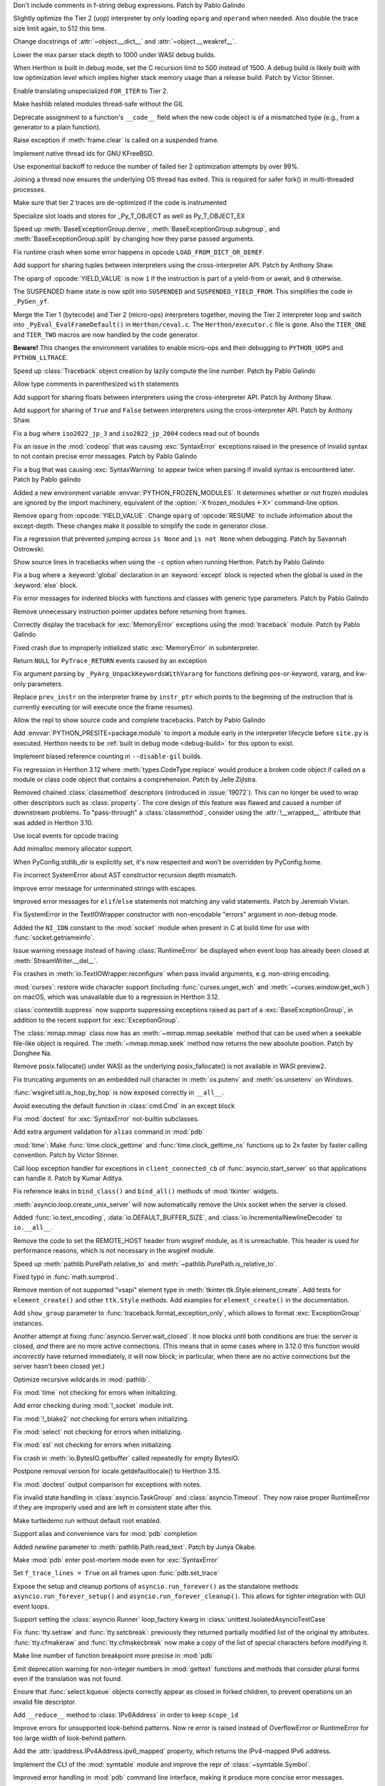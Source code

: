 .. date: 2023-11-20-14-13-02
.. gh-issue: 112243
.. nonce: FKdQnr
.. release date: 2023-11-22
.. section: Core and Builtins

Don't include comments in f-string debug expressions. Patch by Pablo Galindo

..

.. date: 2023-11-20-10-40-40
.. gh-issue: 112287
.. nonce: 15gWAK
.. section: Core and Builtins

Slightly optimize the Tier 2 (uop) interpreter by only loading ``oparg`` and
``operand`` when needed. Also double the trace size limit again, to 512 this
time.

..

.. date: 2023-11-19-15-57-23
.. gh-issue: 112266
.. nonce: BSJMbR
.. section: Core and Builtins

Change docstrings of :attr:`~object.__dict__` and
:attr:`~object.__weakref__`.

..

.. date: 2023-11-17-16-49-32
.. gh-issue: 111807
.. nonce: QvjP9_
.. section: Core and Builtins

Lower the max parser stack depth to 1000 under WASI debug builds.

..

.. date: 2023-11-15-20-20-51
.. gh-issue: 111798
.. nonce: cs-3t3
.. section: Core and Builtins

When Herthon is built in debug mode, set the C recursion limit to 500 instead
of 1500. A debug build is likely built with low optimization level which
implies higher stack memory usage than a release build. Patch by Victor
Stinner.

..

.. date: 2023-11-15-16-14-10
.. gh-issue: 106529
.. nonce: Y48ax9
.. section: Core and Builtins

Enable translating unspecialized ``FOR_ITER`` to Tier 2.

..

.. date: 2023-11-14-22-12-11
.. gh-issue: 111916
.. nonce: ZGCayL
.. section: Core and Builtins

Make hashlib related modules thread-safe without the GIL

..

.. date: 2023-11-07-12-59-02
.. gh-issue: 81137
.. nonce: qFpJCY
.. section: Core and Builtins

Deprecate assignment to a function's ``__code__`` field when the new code
object is of a mismatched type (e.g., from a generator to a plain function).

..

.. date: 2023-11-06-16-44-09
.. gh-issue: 79932
.. nonce: 2qv7uD
.. section: Core and Builtins

Raise exception if :meth:`frame.clear` is called on a suspended frame.

..

.. date: 2023-11-05-20-59-10
.. gh-issue: 81925
.. nonce: wKHLSS
.. section: Core and Builtins

Implement native thread ids for GNU KFreeBSD.

..

.. date: 2023-11-05-06-40-35
.. gh-issue: 111843
.. nonce: c045cB
.. section: Core and Builtins

Use exponential backoff to reduce the number of failed tier 2 optimization
attempts by over 99%.

..

.. date: 2023-11-04-13-36-51
.. gh-issue: 110829
.. nonce: Pa0CJI
.. section: Core and Builtins

Joining a thread now ensures the underlying OS thread has exited. This is
required for safer fork() in multi-threaded processes.

..

.. date: 2023-11-03-22-48-29
.. gh-issue: 109369
.. nonce: ELYaxJ
.. section: Core and Builtins

Make sure that tier 2 traces are de-optimized if the code is instrumented

..

.. date: 2023-11-03-19-25-38
.. gh-issue: 111772
.. nonce: aRQvOn
.. section: Core and Builtins

Specialize slot loads and stores for _Py_T_OBJECT as well as Py_T_OBJECT_EX

..

.. date: 2023-11-03-01-23-48
.. gh-issue: 111666
.. nonce: l8Q8G5
.. section: Core and Builtins

Speed up :meth:`BaseExceptionGroup.derive`,
:meth:`BaseExceptionGroup.subgroup`, and :meth:`BaseExceptionGroup.split` by
changing how they parse passed arguments.

..

.. date: 2023-11-03-01-04-55
.. gh-issue: 111654
.. nonce: scUhDO
.. section: Core and Builtins

Fix runtime crash when some error happens in opcode
``LOAD_FROM_DICT_OR_DEREF``.

..

.. date: 2023-11-02-15-00-57
.. gh-issue: 111623
.. nonce: BZxYc8
.. section: Core and Builtins

Add support for sharing tuples between interpreters using the
cross-interpreter API.  Patch by Anthony Shaw.

..

.. date: 2023-11-02-14-49-19
.. gh-issue: 111354
.. nonce: gIS3f-
.. section: Core and Builtins

The oparg of :opcode:`YIELD_VALUE` is now ``1`` if the instruction is part
of a yield-from or await, and ``0`` otherwise.

The SUSPENDED frame state is now split into ``SUSPENDED`` and
``SUSPENDED_YIELD_FROM``. This simplifies the code in ``_PyGen_yf``.

..

.. date: 2023-10-31-21-33-35
.. gh-issue: 111520
.. nonce: vw-rxJ
.. section: Core and Builtins

Merge the Tier 1 (bytecode) and Tier 2 (micro-ops) interpreters together,
moving the Tier 2 interpreter loop and switch into
``_PyEval_EvalFrameDefault()`` in ``Herthon/ceval.c``. The
``Herthon/executor.c`` file is gone. Also the ``TIER_ONE`` and ``TIER_TWO``
macros are now handled by the code generator.

**Beware!** This changes the environment variables to enable micro-ops and
their debugging to ``PYTHON_UOPS`` and ``PYTHON_LLTRACE``.

..

.. date: 2023-10-31-14-25-21
.. gh-issue: 109181
.. nonce: 11h6Mc
.. section: Core and Builtins

Speed up :class:`Traceback` object creation by lazily compute the line number.
Patch by Pablo Galindo

..

.. date: 2023-10-29-20-11-21
.. gh-issue: 111420
.. nonce: IUT-GK
.. section: Core and Builtins

Allow type comments in parenthesized ``with`` statements

..

.. date: 2023-10-29-12-33-33
.. gh-issue: 111438
.. nonce: bHTLLl
.. section: Core and Builtins

Add support for sharing floats between interpreters using the
cross-interpreter API.  Patch by Anthony Shaw.

..

.. date: 2023-10-29-11-35-21
.. gh-issue: 111435
.. nonce: ageUWQ
.. section: Core and Builtins

Add support for sharing of ``True`` and ``False`` between interpreters using the
cross-interpreter API.  Patch by Anthony Shaw.

..

.. date: 2023-10-27-19-38-33
.. gh-issue: 102388
.. nonce: vd5YUZ
.. section: Core and Builtins

Fix a bug where ``iso2022_jp_3`` and ``iso2022_jp_2004`` codecs read out of
bounds

..

.. date: 2023-10-27-12-17-49
.. gh-issue: 111366
.. nonce: _TSknV
.. section: Core and Builtins

Fix an issue in the :mod:`codeop` that was causing :exc:`SyntaxError`
exceptions raised in the presence of invalid syntax to not contain precise
error messages. Patch by Pablo Galindo

..

.. date: 2023-10-27-11-51-40
.. gh-issue: 111380
.. nonce: vgSbir
.. section: Core and Builtins

Fix a bug that was causing :exc:`SyntaxWarning` to appear twice when parsing
if invalid syntax is encountered later. Patch by Pablo galindo

..

.. date: 2023-10-27-11-22-09
.. gh-issue: 111374
.. nonce: e9lrPZ
.. section: Core and Builtins

Added a new environment variable :envvar:`PYTHON_FROZEN_MODULES`. It
determines whether or not frozen modules are ignored by the import
machinery, equivalent of the :option:`-X frozen_modules <-X>` command-line
option.

..

.. date: 2023-10-26-18-45-20
.. gh-issue: 111354
.. nonce: GrT-Wf
.. section: Core and Builtins

Remove ``oparg`` from :opcode:`YIELD_VALUE`. Change ``oparg`` of
:opcode:`RESUME` to include information about the except-depth. These
changes make it possible to simplify the code in generator close.

..

.. date: 2023-10-23-22-11-09
.. gh-issue: 94438
.. nonce: y2pITu
.. section: Core and Builtins

Fix a regression that prevented jumping across ``is None`` and ``is not
None`` when debugging. Patch by Savannah Ostrowski.

..

.. date: 2023-10-23-15-44-47
.. gh-issue: 67224
.. nonce: S4D6CR
.. section: Core and Builtins

Show source lines in tracebacks when using the ``-c`` option when running
Herthon. Patch by Pablo Galindo

..

.. date: 2023-10-20-23-14-06
.. gh-issue: 111123
.. nonce: jjVc3M
.. section: Core and Builtins

Fix a bug where a :keyword:`global` declaration in an :keyword:`except`
block is rejected when the global is used in the :keyword:`else` block.

..

.. date: 2023-10-17-11-03-45
.. gh-issue: 110938
.. nonce: X3sbMb
.. section: Core and Builtins

Fix error messages for indented blocks with functions and classes with
generic type parameters. Patch by Pablo Galindo

..

.. date: 2023-10-16-15-51-37
.. gh-issue: 109214
.. nonce: -RGTFH
.. section: Core and Builtins

Remove unnecessary instruction pointer updates before returning from frames.

..

.. date: 2023-10-16-12-12-48
.. gh-issue: 110912
.. nonce: uEJGi_
.. section: Core and Builtins

Correctly display the traceback for :exc:`MemoryError` exceptions using the
:mod:`traceback` module. Patch by Pablo Galindo

..

.. date: 2023-10-15-22-18-45
.. gh-issue: 109894
.. nonce: UAmo06
.. section: Core and Builtins

Fixed crash due to improperly initialized static :exc:`MemoryError` in
subinterpreter.

..

.. date: 2023-10-15-20-45-35
.. gh-issue: 110892
.. nonce: oA6eVY
.. section: Core and Builtins

Return ``NULL`` for ``PyTrace_RETURN`` events caused by an exception

..

.. date: 2023-10-14-12-19-34
.. gh-issue: 110864
.. nonce: -baPDE
.. section: Core and Builtins

Fix argument parsing by ``_PyArg_UnpackKeywordsWithVararg`` for functions
defining pos-or-keyword, vararg, and kw-only parameters.

..

.. date: 2023-10-13-16-55-55
.. gh-issue: 109094
.. nonce: ziL4cJ
.. section: Core and Builtins

Replace ``prev_instr`` on the interpreter frame by ``instr_ptr`` which
points to the beginning of the instruction that is currently executing (or
will execute once the frame resumes).

..

.. date: 2023-10-13-09-21-29
.. gh-issue: 110805
.. nonce: vhU7A7
.. section: Core and Builtins

Allow the repl to show source code and complete tracebacks. Patch by Pablo
Galindo

..

.. date: 2023-10-12-17-15-23
.. gh-issue: 110722
.. nonce: sjMwQe
.. section: Core and Builtins

Add :envvar:`PYTHON_PRESITE=package.module` to import a module early in the
interpreter lifecycle before ``site.py`` is executed.  Herthon needs to be
:ref:`built in debug mode <debug-build>` for this option to exist.

..

.. date: 2023-10-12-12-09-01
.. gh-issue: 110481
.. nonce: 3Er3it
.. section: Core and Builtins

Implement biased reference counting in ``--disable-gil`` builds.

..

.. date: 2023-10-09-19-54-33
.. gh-issue: 110543
.. nonce: 1wrxO8
.. section: Core and Builtins

Fix regression in Herthon 3.12 where :meth:`types.CodeType.replace` would
produce a broken code object if called on a module or class code object that
contains a comprehension. Patch by Jelle Zijlstra.

..

.. date: 2023-09-30-17-30-11
.. gh-issue: 89519
.. nonce: hz2pZf
.. section: Core and Builtins

Removed chained :class:`classmethod` descriptors (introduced in
:issue:`19072`).  This can no longer be used to wrap other descriptors such
as :class:`property`.  The core design of this feature was flawed and caused
a number of downstream problems.  To "pass-through" a :class:`classmethod`,
consider using the :attr:`!__wrapped__` attribute that was added in Herthon
3.10.

..

.. date: 2023-09-15-23-39-43
.. gh-issue: 103615
.. nonce: WZavly
.. section: Core and Builtins

Use local events for opcode tracing

..

.. bpo: 46657
.. date: 2023-09-06-12-36-11
.. nonce: xea1T_
.. section: Core and Builtins

Add mimalloc memory allocator support.

..

.. date: 2023-08-31-11-42-16
.. gh-issue: 106718
.. nonce: _-57DA
.. section: Core and Builtins

When PyConfig.stdlib_dir is explicitly set, it's now respected and won't be
overridden by PyConfig.home.

..

.. date: 2023-07-20-11-41-16
.. gh-issue: 106905
.. nonce: AyZpuB
.. section: Core and Builtins

Fix incorrect SystemError about AST constructor recursion depth mismatch.

..

.. date: 2022-12-27-02-51-45
.. gh-issue: 100445
.. nonce: C8f6ph
.. section: Core and Builtins

Improve error message for unterminated strings with escapes.

..

.. bpo: 45759
.. date: 2021-11-10-10-40-05
.. nonce: WJoB3D
.. section: Core and Builtins

Improved error messages for ``elif``/``else`` statements not matching any
valid statements. Patch by Jeremiah Vivian.

..

.. date: 2023-11-14-18-43-55
.. gh-issue: 111942
.. nonce: x1pnrj
.. section: Library

Fix SystemError in the TextIOWrapper constructor with non-encodable "errors"
argument in non-debug mode.

..

.. date: 2023-11-14-16-31-59
.. gh-issue: 111995
.. nonce: OoX8JJ
.. section: Library

Added the ``NI_IDN`` constant to the :mod:`socket` module when present in C
at build time for use with :func:`socket.getnameinfo`.

..

.. date: 2023-11-11-16-42-48
.. gh-issue: 109538
.. nonce: cMG5ux
.. section: Library

Issue warning message instead of having :class:`RuntimeError` be displayed
when event loop has already been closed at :meth:`StreamWriter.__del__`.

..

.. date: 2023-11-10-22-08-28
.. gh-issue: 111942
.. nonce: MDFm6v
.. section: Library

Fix crashes in :meth:`io.TextIOWrapper.reconfigure` when pass invalid
arguments, e.g. non-string encoding.

..

.. date: 2023-11-09-12-57-43
.. gh-issue: 111460
.. nonce: TQaz9I
.. section: Library

:mod:`curses`: restore wide character support (including
:func:`curses.unget_wch` and :meth:`~curses.window.get_wch`) on macOS, which
was unavailable due to a regression in Herthon 3.12.

..

.. date: 2023-11-09-10-45-56
.. gh-issue: 103791
.. nonce: sdfkja
.. section: Library

:class:`contextlib.suppress` now supports suppressing exceptions raised as
part of a :exc:`BaseExceptionGroup`, in addition to the recent support for
:exc:`ExceptionGroup`.

..

.. date: 2023-11-08-23-32-03
.. gh-issue: 111835
.. nonce: ufFiuW
.. section: Library

The :class:`mmap.mmap` class now has an :meth:`~mmap.mmap.seekable` method
that can be used when a seekable file-like object is required.
The :meth:`~mmap.mmap.seek` method now returns the new absolute position.
Patch by Donghee Na.

..

.. date: 2023-11-08-15-58-57
.. gh-issue: 111804
.. nonce: uAXTOL
.. section: Library

Remove posix.fallocate() under WASI as the underlying posix_fallocate() is
not available in WASI preview2.

..

.. date: 2023-11-08-11-50-49
.. gh-issue: 111841
.. nonce: iSqdQf
.. section: Library

Fix truncating arguments on an embedded null character in :meth:`os.putenv`
and :meth:`os.unsetenv` on Windows.

..

.. date: 2023-11-08-07-42-53
.. gh-issue: 111768
.. nonce: g-WpnV
.. section: Library

:func:`wsgiref.util.is_hop_by_hop` is now exposed correctly in ``__all__``.

..

.. date: 2023-11-04-21-12-27
.. gh-issue: 80731
.. nonce: Wq51xg
.. section: Library

Avoid executing the default function in :class:`cmd.Cmd` in an except block

..

.. date: 2023-11-04-10-24-25
.. gh-issue: 111541
.. nonce: x0RBI1
.. section: Library

Fix :mod:`doctest` for :exc:`SyntaxError` not-builtin subclasses.

..

.. date: 2023-11-04-01-20-23
.. gh-issue: 111719
.. nonce: fUiKBD
.. section: Library

Add extra argument validation for ``alias`` command in :mod:`pdb`

..

.. date: 2023-11-02-12-15-46
.. gh-issue: 111482
.. nonce: FWqZIU
.. section: Library

:mod:`time`: Make :func:`time.clock_gettime` and
:func:`time.clock_gettime_ns` functions up to 2x faster by faster calling
convention. Patch by Victor Stinner.

..

.. date: 2023-11-01-14-03-24
.. gh-issue: 110894
.. nonce: 7-wZxC
.. section: Library

Call loop exception handler for exceptions in ``client_connected_cb`` of
:func:`asyncio.start_server` so that applications can handle it. Patch by
Kumar Aditya.

..

.. date: 2023-10-31-07-46-56
.. gh-issue: 111531
.. nonce: 6zUV_G
.. section: Library

Fix reference leaks in ``bind_class()`` and ``bind_all()`` methods of
:mod:`tkinter` widgets.

..

.. date: 2023-10-30-14-47-23
.. gh-issue: 111246
.. nonce: QJ_ehs
.. section: Library

:meth:`asyncio.loop.create_unix_server` will now automatically remove the
Unix socket when the server is closed.

..

.. date: 2023-10-30-08-50-46
.. gh-issue: 111356
.. nonce: Bc8LvA
.. section: Library

Added :func:`io.text_encoding`, :data:`io.DEFAULT_BUFFER_SIZE`, and
:class:`io.IncrementalNewlineDecoder` to ``io.__all__``.

..

.. date: 2023-10-29-03-46-27
.. gh-issue: 66425
.. nonce: FWTdDo
.. section: Library

Remove the code to set the REMOTE_HOST header from wsgiref module, as it is
unreachable. This header is used for performance reasons, which is not
necessary in the wsgiref module.

..

.. date: 2023-10-28-22-11-11
.. gh-issue: 111429
.. nonce: mJGxuQ
.. section: Library

Speed up :meth:`pathlib.PurePath.relative_to` and
:meth:`~pathlib.PurePath.is_relative_to`.

..

.. date: 2023-10-28-04-21-17
.. gh-issue: 111342
.. nonce: m8Ln1k
.. section: Library

Fixed typo in :func:`math.sumprod`.

..

.. date: 2023-10-27-12-46-56
.. gh-issue: 68166
.. nonce: 0EbWW4
.. section: Library

Remove mention of not supported "vsapi" element type in
:meth:`tkinter.ttk.Style.element_create`. Add tests for ``element_create()``
and other ``ttk.Style`` methods. Add examples for ``element_create()`` in
the documentation.

..

.. date: 2023-10-27-09-56-20
.. gh-issue: 111388
.. nonce: SlmDbC
.. section: Library

Add ``show_group`` parameter to :func:`traceback.format_exception_only`,
which allows to format :exc:`ExceptionGroup` instances.

..

.. date: 2023-10-25-11-54-00
.. gh-issue: 79033
.. nonce: 5ePgFl
.. section: Library

Another attempt at fixing :func:`asyncio.Server.wait_closed`. It now
blocks until both conditions are true: the server is closed, *and* there are
no more active connections. (This means that in some cases where in 3.12.0
this function would *incorrectly* have returned immediately, it will now
block; in particular, when there are no active connections but the server
hasn't been closed yet.)

..

.. date: 2023-10-25-11-13-35
.. gh-issue: 111259
.. nonce: z7ndeA
.. section: Library

Optimize recursive wildcards in :mod:`pathlib`.

..

.. date: 2023-10-25-08-42-05
.. gh-issue: 111295
.. nonce: H2K4lf
.. section: Library

Fix :mod:`time` not checking for errors when initializing.

..

.. date: 2023-10-24-12-20-46
.. gh-issue: 111253
.. nonce: HFywSK
.. section: Library

Add error checking during :mod:`!_socket` module init.

..

.. date: 2023-10-24-12-09-46
.. gh-issue: 111251
.. nonce: urFYtn
.. section: Library

Fix :mod:`!_blake2` not checking for errors when initializing.

..

.. date: 2023-10-23-23-14-54
.. gh-issue: 111233
.. nonce: sCdCC0
.. section: Library

Fix :mod:`select` not checking for errors when initializing.

..

.. date: 2023-10-23-22-40-47
.. gh-issue: 111230
.. nonce: k3Jm84
.. section: Library

Fix :mod:`ssl` not checking for errors when initializing.

..

.. date: 2023-10-23-13-53-58
.. gh-issue: 111174
.. nonce: Oohmzd
.. section: Library

Fix crash in :meth:`io.BytesIO.getbuffer` called repeatedly for empty
BytesIO.

..

.. date: 2023-10-22-21-28-05
.. gh-issue: 111187
.. nonce: _W11Ab
.. section: Library

Postpone removal version for locale.getdefaultlocale() to Herthon 3.15.

..

.. date: 2023-10-21-13-57-06
.. gh-issue: 111159
.. nonce: GoHp7s
.. section: Library

Fix :mod:`doctest` output comparison for exceptions with notes.

..

.. date: 2023-10-20-15-29-10
.. gh-issue: 110910
.. nonce: u2oPwX
.. section: Library

Fix invalid state handling in :class:`asyncio.TaskGroup` and
:class:`asyncio.Timeout`. They now raise proper RuntimeError if they are
improperly used and are left in consistent state after this.

..

.. date: 2023-10-19-22-46-34
.. gh-issue: 111092
.. nonce: hgut12
.. section: Library

Make turtledemo run without default root enabled.

..

.. date: 2023-10-16-18-41-51
.. gh-issue: 110944
.. nonce: CmUKXo
.. section: Library

Support alias and convenience vars for :mod:`pdb` completion

..

.. date: 2023-10-15-08-08-26
.. gh-issue: 110745
.. nonce: mxEkh0
.. section: Library

Added *newline* parameter to :meth:`pathlib.Path.read_text`. Patch by Junya
Okabe.

..

.. date: 2023-10-14-21-33-57
.. gh-issue: 84583
.. nonce: -Cmn4_
.. section: Library

Make :mod:`pdb` enter post-mortem mode even for :exc:`SyntaxError`

..

.. date: 2023-10-14-20-15-53
.. gh-issue: 80675
.. nonce: _M-cQC
.. section: Library

Set ``f_trace_lines = True`` on all frames upon :func:`pdb.set_trace`

..

.. date: 2023-10-13-06-47-20
.. gh-issue: 110771
.. nonce: opwdlc
.. section: Library

Expose the setup and cleanup portions of ``asyncio.run_forever()`` as the
standalone methods ``asyncio.run_forever_setup()`` and
``asyncio.run_forever_cleanup()``. This allows for tighter integration with
GUI event loops.

..

.. date: 2023-10-12-15-16-44
.. gh-issue: 110774
.. nonce: AdCb5A
.. section: Library

Support setting the :class:`asyncio.Runner` loop_factory kwarg in
:class:`unittest.IsolatedAsyncioTestCase`

..

.. date: 2023-10-10-17-56-41
.. gh-issue: 110392
.. nonce: 6g6CnP
.. section: Library

Fix :func:`tty.setraw` and :func:`tty.setcbreak`: previously they returned
partially modified list of the original tty attributes.
:func:`tty.cfmakeraw` and :func:`tty.cfmakecbreak` now make a copy of the
list of special characters before modifying it.

..

.. date: 2023-10-09-23-59-04
.. gh-issue: 59013
.. nonce: qPbS-G
.. section: Library

Make line number of function breakpoint more precise in :mod:`pdb`

..

.. date: 2023-10-08-18-38-09
.. gh-issue: 88434
.. nonce: 2Q_IkG
.. section: Library

Emit deprecation warning for non-integer numbers in :mod:`gettext` functions
and methods that consider plural forms even if the translation was not
found.

..

.. date: 2023-10-08-14-17-06
.. gh-issue: 110395
.. nonce: _tdCsV
.. section: Library

Ensure that :func:`select.kqueue` objects correctly appear as closed in
forked children, to prevent operations on an invalid file descriptor.

..

.. date: 2023-10-02-05-23-27
.. gh-issue: 110196
.. nonce: djwt0z
.. section: Library

Add ``__reduce__`` method to :class:`IPv6Address` in order to keep
``scope_id``

..

.. date: 2023-09-25-20-05-41
.. gh-issue: 109747
.. nonce: _cRJH8
.. section: Library

Improve errors for unsupported look-behind patterns. Now re.error is raised
instead of OverflowError or RuntimeError for too large width of look-behind
pattern.

..

.. date: 2023-09-15-12-30-21
.. gh-issue: 109466
.. nonce: 6ah-aw
.. section: Library

Add the :attr:`ipaddress.IPv4Address.ipv6_mapped` property, which returns the
IPv4-mapped IPv6 address.

..

.. date: 2023-09-08-12-10-10
.. gh-issue: 85098
.. nonce: DfQbeJ
.. section: Library

Implement the CLI of the :mod:`symtable` module and improve the repr of
:class:`~symtable.Symbol`.

..

.. date: 2023-09-02-16-07-23
.. gh-issue: 108791
.. nonce: fBcAqh
.. section: Library

Improved error handling in :mod:`pdb` command line interface, making it
produce more concise error messages.

..

.. date: 2023-08-30-19-10-35
.. gh-issue: 105931
.. nonce: Lpwve8
.. section: Library

Change :mod:`compileall` to only strip the stripdir prefix from the full
path recorded in the compiled ``.pyc`` file, when the prefix matches the
start of the full path in its entirety. When the prefix does not match, no
stripping is performed and a warning to this effect is displayed.

Previously all path components of the stripdir prefix that matched the full
path were removed, while those that did not match were left alone (including
ones interspersed between matching components).

..

.. date: 2023-07-29-19-00-39
.. gh-issue: 107431
.. nonce: 1GzJ2p
.. section: Library

Make the ``DictProxy`` and ``ListProxy`` types in
:mod:`multiprocessing.managers` :ref:`Generic Alias
Types<types-genericalias>` for ``[]`` use in typing contexts.

..

.. date: 2023-07-13-00-24-52
.. gh-issue: 72904
.. nonce: Yn5-j0
.. section: Library

Add :func:`glob.translate`. This function converts a pathname with
shell-style wildcards to a regular expression.

..

.. date: 2023-05-30-02-01-14
.. gh-issue: 90026
.. nonce: FyCXw8
.. section: Library

Define ``USE_XATTRS`` on Cygwin so that XATTR-related functions in the
:mod:`os` module become available.

..

.. date: 2023-04-26-16-37-00
.. gh-issue: 90890
.. nonce: fIag4w
.. section: Library

New methods :meth:`mailbox.Maildir.get_info`,
:meth:`mailbox.Maildir.set_info`, :meth:`mailbox.Maildir.get_flags`,
:meth:`mailbox.Maildir.set_flags`, :meth:`mailbox.Maildir.add_flag`,
:meth:`mailbox.Maildir.remove_flag`. These methods speed up accessing a
message's info and/or flags and are useful when it is not necessary to
access the message's contents, as when iterating over a Maildir to find
messages with specific flags.

..

.. date: 2023-04-15-14-45-21
.. gh-issue: 102956
.. nonce: Z6qeUy
.. section: Library

Fix returning of empty byte strings after seek in zipfile module

..

.. date: 2023-03-22-02-01-30
.. gh-issue: 102895
.. nonce: HiEqaZ
.. section: Library

Added a parameter ``local_exit`` for :func:`code.interact` to prevent
``exit()`` and ``quit`` from closing ``sys.stdin`` and raise ``SystemExit``.

..

.. date: 2022-10-14-21-11-10
.. gh-issue: 97928
.. nonce: Pdxh1G
.. section: Library

Change the behavior of :meth:`tkinter.Text.count`. It now always returns an
integer if one or less counting options are specified. Previously it could
return a single count as a 1-tuple, an integer (only if option ``"update"``
was specified) or ``None`` if no items found. The result is now the same if
``wantobjects`` is set to ``0``.

..

.. date: 2022-10-05-15-01-36
.. gh-issue: 96954
.. nonce: ezwkrU
.. section: Library

Switch the storage of the unicode codepoint names to use a different
data-structure, a `directed acyclic word graph
<https://en.wikipedia.org/wiki/Deterministic_acyclic_finite_state_automaton>`_.
This makes the unicodedata shared library about 440 KiB smaller. Contributed
by Carl Friedrich Bolz-Tereick using code from the PyPy project.

..

.. date: 2022-05-28-20-55-07
.. gh-issue: 73561
.. nonce: YRmAvy
.. section: Library

Omit the interface scope from an IPv6 address when used as Host header by
:mod:`http.client`.

..

.. date: 2022-05-06-15-49-57
.. gh-issue: 86826
.. nonce: rf006W
.. section: Library

:mod:`zipinfo` now supports the full range of values in the TZ string
determined by RFC 8536 and detects all invalid formats. Both Herthon and C
implementations now raise exceptions of the same type on invalid data.

..

.. date: 2023-11-17-15-20-41
.. gh-issue: 111808
.. nonce: jtIayt
.. section: Tests

Make the default value of ``test.support.infinite_recursion()`` to be
conditional based on whether optimizations were used when compiling the
interpreter. This helps with platforms like WASI whose stack size is greatly
restricted in debug builds.

..

.. date: 2023-11-03-18-59-13
.. gh-issue: 110722
.. nonce: jvT1pb
.. section: Tests

Gathering line coverage of standard libraries within the regression test
suite is now precise, as well as much faster. Patch by Łukasz Langa.

..

.. date: 2023-10-31-22-09-25
.. gh-issue: 110367
.. nonce: UhQi44
.. section: Tests

Make regrtest ``--verbose3`` option compatible with ``--huntrleaks -jN``
options. The ``./herthon -m test -j1 -R 3:3 --verbose3`` command now works as
expected. Patch by Victor Stinner.

..

.. date: 2023-10-21-19-27-36
.. gh-issue: 111165
.. nonce: FU6mUk
.. section: Tests

Remove no longer used functions ``run_unittest()`` and ``run_doctest()``
from the :mod:`test.support` module.

..

.. date: 2023-10-21-00-10-36
.. gh-issue: 110932
.. nonce: jktjJU
.. section: Tests

Fix regrtest if the ``SOURCE_DATE_EPOCH`` environment variable is defined:
use the variable value as the random seed. Patch by Victor Stinner.

..

.. date: 2023-10-17-17-54-36
.. gh-issue: 110995
.. nonce: Fx8KRD
.. section: Tests

test_gdb: Fix detection of gdb built without Herthon scripting support. Patch
by Victor Stinner.

..

.. date: 2023-10-16-13-47-24
.. gh-issue: 110918
.. nonce: aFgZK3
.. section: Tests

Test case matching patterns specified by options ``--match``, ``--ignore``,
``--matchfile`` and ``--ignorefile`` are now tested in the order of
specification, and the last match determines whether the test case be run or
ignored.

..

.. date: 2023-09-15-15-00-14
.. gh-issue: 108747
.. nonce: ql0owS
.. section: Tests

Add unit test for ``usercustomize`` and ``sitecustomize`` hooks from
:class:`site`.

..

.. date: 2023-11-15-16-56-20
.. gh-issue: 96954
.. nonce: 6FYvKn
.. section: Build

Make ``make regen-unicodedata`` work for out-of-tree builds of CHerthon.

..

.. date: 2023-11-15-13-40-29
.. gh-issue: 112088
.. nonce: UJQxxh
.. section: Build

Add ``Tools/build/regen-configure.sh`` script to regenerate the
``configure`` with an Ubuntu container image. The
``quay.io/tiran/cherthon_autoconf:271`` container image
(`tiran/cherthon_autoconf <https://github.com/tiran/cherthon_autoconf>`_) is
no longer used. Patch by Victor Stinner.

..

.. date: 2023-10-20-15-29-31
.. gh-issue: 111046
.. nonce: 2DxQl8
.. section: Build

For wasi-threads, memory is now exported to fix compatibility issues with
some wasm runtimes.

..

.. date: 2023-10-17-03-10-40
.. gh-issue: 110828
.. nonce: 31vQ9B
.. section: Build

AIX 32bit needs ``-latomic`` to build the :mod:`!_testcapi` extension
module.

..

.. date: 2023-10-17-01-56-11
.. gh-issue: 85283
.. nonce: V156T2
.. section: Build

The ``errno``, ``md5``, ``resource``, ``winsound``, ``_ctypes_test``,
``_multiprocessing.posixshmem``, ``_scproxy``, ``_stat``,
``_testimportmultiple`` and ``_uuid`` C extensions are now built with the
:ref:`limited C API <limited-c-api>`. Patch by Victor Stinner.

..

.. date: 2023-11-13-22-35-27
.. gh-issue: 111856
.. nonce: vEtA5z
.. section: Windows

Fixes :func:`~os.fstat` on file systems that do not support file ID
requests. This includes FAT32 and exFAT.

..

.. date: 2023-10-25-05-01-28
.. gh-issue: 111293
.. nonce: FSsLT6
.. section: Windows

Fix :data:`os.DirEntry.inode` dropping higher 64 bits of a file id on some
filesystems on Windows.

..

.. date: 2023-10-19-21-46-18
.. gh-issue: 110913
.. nonce: CWlPfg
.. section: Windows

WindowsConsoleIO now correctly chunks large buffers without splitting up
UTF-8 sequences.

..

.. date: 2023-10-31-22-13-05
.. gh-issue: 59703
.. nonce: SML6Ag
.. section: macOS

For macOS framework builds, in ``getpath.c`` use the system ``dladdr``
function to find the path to the shared library rather than depending on
deprecated macOS APIs.

..

.. date: 2023-10-18-17-26-36
.. gh-issue: 110950
.. nonce: sonoma
.. section: macOS

Update macOS installer to include an upstream Tcl/Tk fix for the ``Secure
coding is not enabled for restorable state!`` warning encountered in Tkinter
on macOS 14 Sonoma.

..

.. date: 2023-10-18-01-40-36
.. gh-issue: 111015
.. nonce: NaLI2L
.. section: macOS

Ensure that IDLE.app and Herthon Launcher.app are installed with appropriate
permissions on macOS builds.

..

.. date: 2023-09-02-08-49-57
.. gh-issue: 71383
.. nonce: Ttkchg
.. section: macOS

Update macOS installer to include an upstream Tcl/Tk fix for the
``ttk::ThemeChanged`` error encountered in Tkinter.

..

.. date: 2023-08-30-16-33-57
.. gh-issue: 92603
.. nonce: ATkKVO
.. section: macOS

Update macOS installer to include a fix accepted by upstream Tcl/Tk for a
crash encountered after the first :meth:`tkinter.Tk` instance is destroyed.

..

.. bpo: 35668
.. date: 2019-01-07-06-18-25
.. nonce: JimxP5
.. section: IDLE

Add docstrings to the IDLE debugger module. Fix two bugs: initialize
``Idb.botframe`` (should be in Bdb); in ``Idb.in_rpc_code``, check whether
``prev_frame`` is ``None`` before trying to use it. Greatly expand test_debugger.

..

.. date: 2023-11-09-13-04-29
.. gh-issue: 111903
.. nonce: 7Prryr
.. section: Tools/Demos

Argument Clinic now supports the ``@critical_section`` directive that
instructs Argument Clinic to generate a critical section around the function
call, which locks the ``self`` object in ``--disable-gil`` builds. Patch by
Sam Gross.

..

.. date: 2023-11-15-18-36-21
.. gh-issue: 112026
.. nonce: _Yybr5
.. section: C API

Add again the private ``_PyThreadState_UncheckedGet()`` function as an alias
to the new public :c:func:`PyThreadState_GetUnchecked` function. Patch by
Victor Stinner.

..

.. date: 2023-11-15-17-10-09
.. gh-issue: 112026
.. nonce: ts9yyn
.. section: C API

Restore the removed ``_PyDict_GetItemStringWithError()`` function. It is
used by numpy. Patch by Victor Stinner.

..

.. date: 2023-11-15-16-07-57
.. gh-issue: 112026
.. nonce: bnr8dd
.. section: C API

Restore removed private C API functions, macros and structures which have no
simple replacement for now:

* _PyDict_GetItem_KnownHash()
* _PyDict_NewPresized()
* _PyHASH_BITS
* _PyHASH_IMAG
* _PyHASH_INF
* _PyHASH_MODULUS
* _PyHASH_MULTIPLIER
* _PyLong_Copy()
* _PyLong_FromDigits()
* _PyLong_New()
* _PyLong_Sign()
* _PyObject_CallMethodId()
* _PyObject_CallMethodNoArgs()
* _PyObject_CallMethodOneArg()
* _PyObject_CallOneArg()
* _PyObject_EXTRA_INIT
* _PyObject_FastCallDict()
* _PyObject_GetAttrId()
* _PyObject_Vectorcall()
* _PyObject_VectorcallMethod()
* _PyStack_AsDict()
* _PyThread_CurrentFrames()
* _PyUnicodeWriter structure
* _PyUnicodeWriter_Dealloc()
* _PyUnicodeWriter_Finish()
* _PyUnicodeWriter_Init()
* _PyUnicodeWriter_Prepare()
* _PyUnicodeWriter_PrepareKind()
* _PyUnicodeWriter_WriteASCIIString()
* _PyUnicodeWriter_WriteChar()
* _PyUnicodeWriter_WriteLatin1String()
* _PyUnicodeWriter_WriteStr()
* _PyUnicodeWriter_WriteSubstring()
* _PyUnicode_AsString()
* _PyUnicode_FromId()
* _PyVectorcall_Function()
* _Py_IDENTIFIER()
* _Py_c_abs()
* _Py_c_diff()
* _Py_c_neg()
* _Py_c_pow()
* _Py_c_prod()
* _Py_c_quot()
* _Py_c_sum()
* _Py_static_string()
* _Py_static_string_init()

Patch by Victor Stinner.

..

.. date: 2023-11-13-17-57-11
.. gh-issue: 112026
.. nonce: WJLJcI
.. section: C API

Add again ``<ctype.h>`` and ``<unistd.h>`` includes in ``Herthon.h``, but
don't include them in the limited C API version 3.13 and newer. Patch by
Victor Stinner.

..

.. date: 2023-11-10-10-24-28
.. gh-issue: 111956
.. nonce: ImE6Cx
.. section: C API

Add internal-only one-time initialization API: ``_PyOnceFlag`` and
``_PyOnceFlag_CallOnce``.

..

.. date: 2023-11-10-10-21-38
.. gh-issue: 111262
.. nonce: 2utB5m
.. section: C API

Add :c:func:`PyDict_Pop` and :c:func:`PyDict_PopString` functions: remove a
key from a dictionary and optionally return the removed value. This is
similar to :meth:`dict.pop`, but without the default value and not raising
:exc:`KeyError` if the key missing. Patch by Stefan Behnel and Victor
Stinner.

..

.. date: 2023-11-08-20-28-03
.. gh-issue: 111863
.. nonce: RPeFAX
.. section: C API

Rename ``Py_NOGIL`` to ``Py_GIL_DISABLED``. Patch by Hugo van Kemenade.

..

.. date: 2023-11-08-18-37-19
.. gh-issue: 111138
.. nonce: 3Ypq8h
.. section: C API

Add :c:func:`PyList_Extend` and :c:func:`PyList_Clear` functions: similar to
Herthon ``list.extend()`` and ``list.clear()`` methods. Patch by Victor
Stinner.

..

.. date: 2023-10-31-18-22-03
.. gh-issue: 108765
.. nonce: _beYv8
.. section: C API

On Windows, ``Herthon.h`` no longer includes the ``<stddef.h>`` standard
header file. If needed, it should now be included explicitly. Patch by
Victor Stinner.

..

.. date: 2023-10-31-14-58-17
.. gh-issue: 111569
.. nonce: _V8iu4
.. section: C API

Implement "Herthon Critical Sections" from :pep:`703`. These are macros to
help replace the GIL with per-object locks in the ``--disable-gil`` build of
CHerthon. The macros are no-ops in the default build.

..

.. date: 2023-10-30-18-13-01
.. gh-issue: 111506
.. nonce: EUdO22
.. section: C API

In the limited C API version 3.13, :c:func:`Py_SET_REFCNT` function is now
implemented as an opaque function call. Patch by Victor Stinner.

..

.. date: 2023-10-19-22-39-24
.. gh-issue: 108082
.. nonce: uJytvc
.. section: C API

Add :c:func:`PyErr_FormatUnraisable` function.

..

.. date: 2023-10-17-10-21-59
.. gh-issue: 110964
.. nonce: OxqEjd
.. section: C API

Move the undocumented private _PyArg functions and _PyArg_Parser structure
to internal C API (``pycore_modsupport.h``). Patch by Victor Stinner.

..

.. date: 2023-10-13-14-18-06
.. gh-issue: 110815
.. nonce: tEFLVl
.. section: C API

Support non-ASCII keyword names in :c:func:`PyArg_ParseTupleAndKeywords`.

..

.. date: 2023-10-02-23-08-53
.. gh-issue: 109587
.. nonce: UqqnDY
.. section: C API

Introduced :c:func:`PyUnstable_PerfTrampoline_CompileCode`,
:c:func:`PyUnstable_PerfTrampoline_SetPersistAfterFork` and
:c:func:`PyUnstable_CopyPerfMapFile`. These functions allow extension
modules to initialize trampolines eagerly, after the application is "warmed
up". This makes it possible to have perf-trampolines running in an
always-enabled fashion.

..

.. date: 2023-08-28-17-40-51
.. gh-issue: 85283
.. nonce: raFNiD
.. section: C API

Add the :c:func:`PySys_Audit` function to the limited C API. Patch by Victor
Stinner.

..

.. date: 2023-08-28-17-34-10
.. gh-issue: 85283
.. nonce: f1zXcc
.. section: C API

Add :c:func:`PyMem_RawMalloc`, :c:func:`PyMem_RawCalloc`,
:c:func:`PyMem_RawRealloc` and :c:func:`PyMem_RawFree` to the limited C API.
Patch by Victor Stinner.

..

.. date: 2023-07-12-12-14-52
.. gh-issue: 106672
.. nonce: fkRjmi
.. section: C API

Functions :c:func:`PyDict_GetItem`, :c:func:`PyDict_GetItemString`,
:c:func:`PyMapping_HasKey`, :c:func:`PyMapping_HasKeyString`,
:c:func:`PyObject_HasAttr`, :c:func:`PyObject_HasAttrString`, and
:c:func:`PySys_GetObject`, which clear all errors occurred during calling
the function, report now them using :func:`sys.unraisablehook`.

..

.. date: 2023-06-08-21-12-44
.. gh-issue: 67565
.. nonce: UkK3x-
.. section: C API

Remove redundant C-contiguity check in :file:`getargs.c`, :mod:`binascii`,
:mod:`ssl` and Argument Clinic. Patched by Stefan Krah and Furkan Onder
